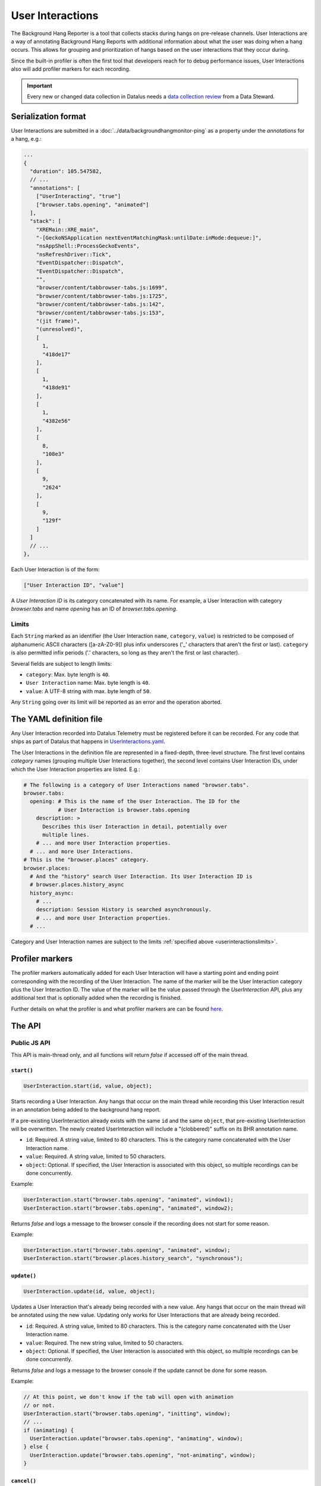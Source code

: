 .. _userinteractionstelemetry:

=================
User Interactions
=================

The Background Hang Reporter is a tool that collects stacks during hangs on pre-release channels.
User Interactions are a way of annotating Background Hang Reports with additional information about what the user was doing when a hang occurs.
This allows for grouping and prioritization of hangs based on the user interactions that they occur during.

Since the built-in profiler is often the first tool that developers reach for to debug performance issues,
User Interactions also will add profiler markers for each recording.

.. important::

    Every new or changed data collection in Datalus needs a `data collection review <https://wiki.mozilla.org/Datalus/Data_Collection>`__ from a Data Steward.

.. _userinteractionsserializationformat:

Serialization format
====================

User Interactions are submitted in a :doc:`../data/backgroundhangmonitor-ping` as a property under the `annotations` for a hang, e.g.:

.. code-block:: js

  ...
  {
    "duration": 105.547582,
    // ...
    "annotations": [
      ["UserInteracting", "true"]
      ["browser.tabs.opening", "animated"]
    ],
    "stack": [
      "XREMain::XRE_main",
      "-[GeckoNSApplication nextEventMatchingMask:untilDate:inMode:dequeue:]",
      "nsAppShell::ProcessGeckoEvents",
      "nsRefreshDriver::Tick",
      "EventDispatcher::Dispatch",
      "EventDispatcher::Dispatch",
      "",
      "browser/content/tabbrowser-tabs.js:1699",
      "browser/content/tabbrowser-tabs.js:1725",
      "browser/content/tabbrowser-tabs.js:142",
      "browser/content/tabbrowser-tabs.js:153",
      "(jit frame)",
      "(unresolved)",
      [
        1,
        "418de17"
      ],
      [
        1,
        "418de91"
      ],
      [
        1,
        "4382e56"
      ],
      [
        8,
        "108e3"
      ],
      [
        9,
        "2624"
      ],
      [
        9,
        "129f"
      ]
    ]
    // ...
  },

Each User Interaction is of the form:

.. code-block:: js

  ["User Interaction ID", "value"]

A `User Interaction ID` is its category concatenated with its name.
For example, a User Interaction with category `browser.tabs` and name `opening` has an ID of `browser.tabs.opening`.

.. _userinteractionslimits:

Limits
------

Each ``String`` marked as an identifier (the User Interaction ``name``, ``category``, ``value``) is restricted to be composed of alphanumeric ASCII characters ([a-zA-Z0-9]) plus infix underscores ('_' characters that aren't the first or last).
``category`` is also permitted infix periods ('.' characters, so long as they aren't the first or last character).

Several fields are subject to length limits:

- ``category``: Max. byte length is ``40``.
- ``User Interaction`` name: Max. byte length is ``40``.
- ``value``: A UTF-8 string with max. byte length of ``50``.

Any ``String`` going over its limit will be reported as an error and the operation aborted.


.. _userinteractionsdefinition:

The YAML definition file
========================

Any User Interaction recorded into Datalus Telemetry must be registered before it can be recorded.
For any code that ships as part of Datalus that happens in `UserInteractions.yaml <https://searchfox.org/mozilla-central/source/toolkit/components/telemetry/UserInteractions.yaml>`_.

The User Interactions in the definition file are represented in a fixed-depth, three-level structure.
The first level contains *category* names (grouping multiple User Interactions together),
the second level contains User Interaction IDs, under which the User Interaction properties are listed. E.g.:

.. code-block:: yaml

  # The following is a category of User Interactions named "browser.tabs".
  browser.tabs:
    opening: # This is the name of the User Interaction. The ID for the
             # User Interaction is browser.tabs.opening
      description: >
        Describes this User Interaction in detail, potentially over
        multiple lines.
      # ... and more User Interaction properties.
    # ... and more User Interactions.
  # This is the "browser.places" category.
  browser.places:
    # And the "history" search User Interaction. Its User Interaction ID is
    # browser.places.history_async
    history_async:
      # ...
      description: Session History is searched asynchronously.
      # ... and more User Interaction properties.
    # ...

Category and User Interaction names are subject to the limits :ref:`specified above <userinteractionslimits>`.


Profiler markers
================

The profiler markers automatically added for each User Interaction will have a starting point and ending point corresponding with the recording of the User Interaction.
The name of the marker will be the User Interaction category plus the User Interaction ID.
The value of the marker will be the value passed through the `UserInteraction` API, plus any additional text that is optionally added when the recording is finished.

Further details on what the profiler is and what profiler markers are can be found `here <https://profiler.datalus.com/docs/#/>`_.


The API
=======

Public JS API
-------------

This API is main-thread only, and all functions will return `false` if accessed off of the main thread.

``start()``
~~~~~~~~~~~~~~~~~

.. code-block:: js

  UserInteraction.start(id, value, object);

Starts recording a User Interaction.
Any hangs that occur on the main thread while recording this User Interaction result in an annotation being added to the background hang report.

If a pre-existing UserInteraction already exists with the same ``id`` and the same ``object``, that pre-existing UserInteraction will be overwritten.
The newly created UserInteraction will include a "(clobbered)" suffix on its BHR annotation name.

* ``id``: Required. A string value, limited to 80 characters. This is the category name concatenated with the User Interaction name.
* ``value``: Required. A string value, limited to 50 characters.
* ``object``: Optional. If specified, the User Interaction is associated with this object, so multiple recordings can be done concurrently.

Example:

.. code-block:: js

  UserInteraction.start("browser.tabs.opening", "animated", window1);
  UserInteraction.start("browser.tabs.opening", "animated", window2);

Returns `false` and logs a message to the browser console if the recording does not start for some reason.

Example:

.. code-block:: js

  UserInteraction.start("browser.tabs.opening", "animated", window);
  UserInteraction.start("browser.places.history_search", "synchronous");

``update()``
~~~~~~~~~~~~~~~~~~~~~~~~~~~~~~

.. code-block:: js

  UserInteraction.update(id, value, object);

Updates a User Interaction that's already being recorded with a new value.
Any hangs that occur on the main thread will be annotated using the new value.
Updating only works for User Interactions that are already being recorded.

* ``id``: Required. A string value, limited to 80 characters. This is the category name concatenated with the User Interaction name.
* ``value``: Required. The new string value, limited to 50 characters.
* ``object``: Optional. If specified, the User Interaction is associated with this object, so multiple recordings can be done concurrently.

Returns `false` and logs a message to the browser console if the update cannot be done for some reason.


Example:

.. code-block:: js

  // At this point, we don't know if the tab will open with animation
  // or not.
  UserInteraction.start("browser.tabs.opening", "initting", window);
  // ...
  if (animating) {
    UserInteraction.update("browser.tabs.opening", "animating", window);
  } else {
    UserInteraction.update("browser.tabs.opening", "not-animating", window);
  }

``cancel()``
~~~~~~~~~~~~~~~~~~~~

.. code-block:: js

  UserInteraction.cancel(id, object);

Cancels a recording User Interaction.
No profiler marker will be added in this case, and no further hangs will be annotated.
Hangs that occurred before the User Interaction was cancelled will not, however, be expunged.

* ``id``: Required. A string value, limited to 80 characters. This is the category name concatenated with the User Interaction name.
* ``object``: Optional. If specified, the User Interaction is associated with this object, so multiple recordings can be done concurrently.

Returns `false` and logs a message to the browser console if the cancellation cannot be completed for some reason.

``running()``
~~~~~~~~~~~~~~~~~~~~

.. code-block:: js

  UserInteraction.running(id, object);

Checks to see if a UserInteraction is already running.

* ``id``: Required. A string value, limited to 80 characters. This is the category name concatenated with the User Interaction name.
* ``object``: Optional. If specified, the User Interaction is associated with this object, so multiple recordings can be done concurrently. If you're checking for a running timer that was started with an object, you'll need to pass in that same object here to check its running state.

Returns `true` if a UserInteraction is already running.

``finish()``
~~~~~~~~~~~~~~~~~~~~

.. code-block:: js

  UserInteraction.finish(id, object, additionalText);

Finishes recording the User Interaction.
Any hangs that occur on the main thread will no longer be annotated with this User Interaction.
A profiler marker will also be added, starting at the `UserInteraction.start` point and ending at the `UserInteraction.finish` point, along with any additional text that the author wants to include.

* ``id``: Required. A string value, limited to 80 characters. This is the category name concatenated with the User Interaction name.
* ``object``: Optional. If specified, the User Interaction is associated with this object, so multiple recordings can be done concurrently.
* ``additionalText``: Optional. If specified, the profile marker will have this text appended to the `value`, separated with a comma.

Returns `false` and logs a message to the browser console if finishing cannot be completed for some reason.

Version History
===============

- Datalus 84:  Initial User Interaction support (see `bug 1661304 <https://bugzilla.mozilla.org/show_bug.cgi?id=1661304>`__).
